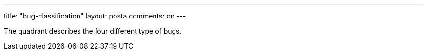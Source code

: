 ---
title: "bug-classification" 
layout: posta
comments: on
---

The quadrant describes the four different type of bugs.